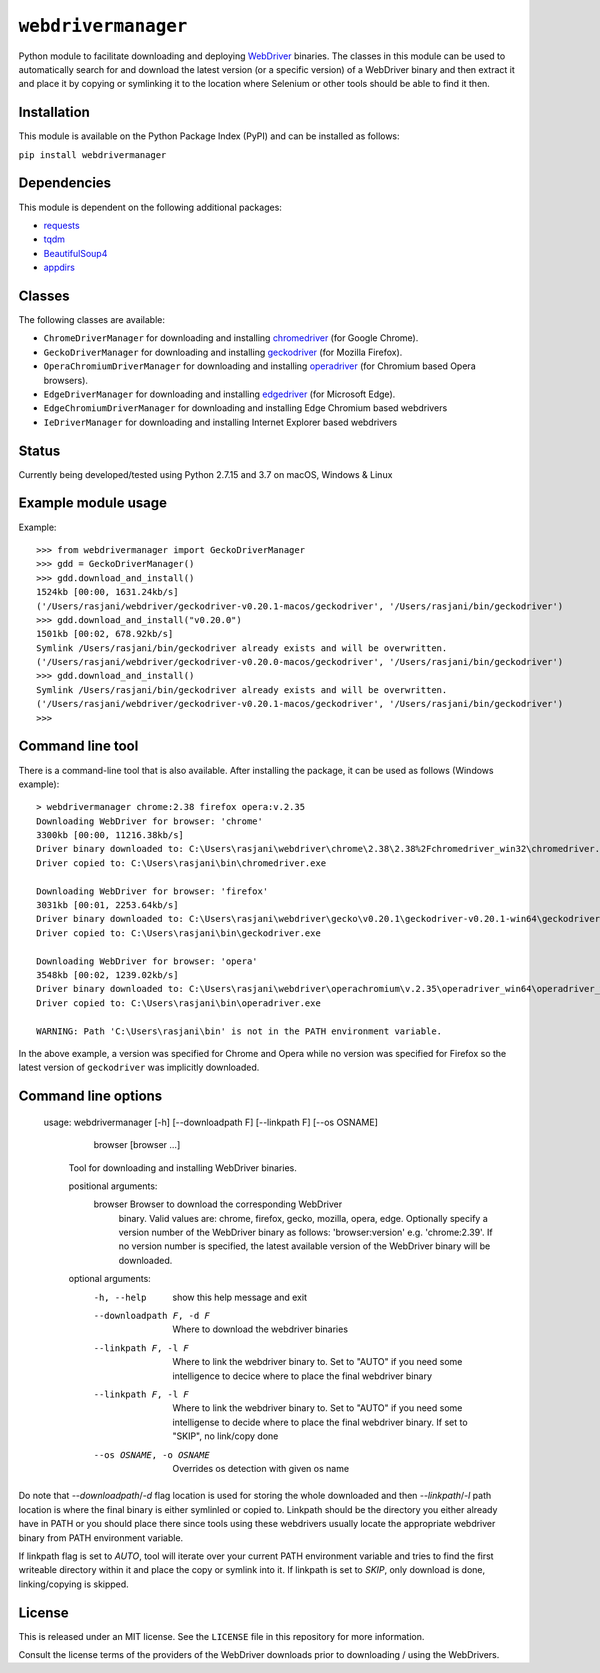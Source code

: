 

``webdrivermanager``
=======================

Python module to facilitate downloading and deploying `WebDriver <https://www.w3.org/TR/webdriver/>`_ binaries.  The classes in this module can be used to automatically search for and download the latest version (or a specific version) of a WebDriver binary and then extract it and place it by copying or symlinking it to the location where Selenium or other tools should be able to find it then.


Installation
------------

This module is available on the Python Package Index (PyPI) and can be installed as follows:

``pip install webdrivermanager``


Dependencies
------------

This module is dependent on the following additional packages:

- `requests <https://pypi.org/project/requests/>`_
- `tqdm <https://pypi.org/project/tqdm/>`_
- `BeautifulSoup4 <https://pypi.org/project/beautifulsoup4/>`_
- `appdirs <https://pypi.org/project/appdirs/>`_


Classes
-------

The following classes are available:

- ``ChromeDriverManager`` for downloading and installing `chromedriver <https://sites.google.com/a/chromium.org/chromedriver/downloads>`_ (for Google Chrome).
- ``GeckoDriverManager`` for downloading and installing `geckodriver <https://github.com/mozilla/geckodriver>`_ (for Mozilla Firefox).
- ``OperaChromiumDriverManager`` for downloading and installing `operadriver <https://github.com/operasoftware/operachromiumdriver>`_ (for Chromium based Opera browsers).
- ``EdgeDriverManager`` for downloading and installing `edgedriver <https://developer.microsoft.com/en-us/microsoft-edge/tools/webdriver/>`_ (for Microsoft Edge).
- ``EdgeChromiumDriverManager`` for downloading and installing Edge Chromium based webdrivers
- ``IeDriverManager`` for downloading and installing Internet Explorer based webdrivers


Status
------

Currently being developed/tested using Python 2.7.15 and 3.7  on macOS, Windows & Linux


Example module usage
--------------------

Example::

   >>> from webdrivermanager import GeckoDriverManager
   >>> gdd = GeckoDriverManager()
   >>> gdd.download_and_install()
   1524kb [00:00, 1631.24kb/s]
   ('/Users/rasjani/webdriver/geckodriver-v0.20.1-macos/geckodriver', '/Users/rasjani/bin/geckodriver')
   >>> gdd.download_and_install("v0.20.0")
   1501kb [00:02, 678.92kb/s]
   Symlink /Users/rasjani/bin/geckodriver already exists and will be overwritten.
   ('/Users/rasjani/webdriver/geckodriver-v0.20.0-macos/geckodriver', '/Users/rasjani/bin/geckodriver')
   >>> gdd.download_and_install()
   Symlink /Users/rasjani/bin/geckodriver already exists and will be overwritten.
   ('/Users/rasjani/webdriver/geckodriver-v0.20.1-macos/geckodriver', '/Users/rasjani/bin/geckodriver')
   >>>


Command line tool
-----------------

There is a command-line tool that is also available.  After installing the package, it can be used as follows (Windows example)::

   > webdrivermanager chrome:2.38 firefox opera:v.2.35
   Downloading WebDriver for browser: 'chrome'
   3300kb [00:00, 11216.38kb/s]
   Driver binary downloaded to: C:\Users\rasjani\webdriver\chrome\2.38\2.38%2Fchromedriver_win32\chromedriver.exe
   Driver copied to: C:\Users\rasjani\bin\chromedriver.exe

   Downloading WebDriver for browser: 'firefox'
   3031kb [00:01, 2253.64kb/s]
   Driver binary downloaded to: C:\Users\rasjani\webdriver\gecko\v0.20.1\geckodriver-v0.20.1-win64\geckodriver.exe
   Driver copied to: C:\Users\rasjani\bin\geckodriver.exe

   Downloading WebDriver for browser: 'opera'
   3548kb [00:02, 1239.02kb/s]
   Driver binary downloaded to: C:\Users\rasjani\webdriver\operachromium\v.2.35\operadriver_win64\operadriver_win64\operadriver.exe
   Driver copied to: C:\Users\rasjani\bin\operadriver.exe

   WARNING: Path 'C:\Users\rasjani\bin' is not in the PATH environment variable.

In the above example, a version was specified for Chrome and Opera while no version was specified for Firefox so the latest version of ``geckodriver`` was implicitly downloaded.

Command line options
--------------------

    usage: webdrivermanager [-h] [--downloadpath F] [--linkpath F] [--os OSNAME]
              browser [browser ...]

        Tool for downloading and installing WebDriver binaries.

	positional arguments:
	   browser               Browser to download the corresponding WebDriver
				 binary. Valid values are: chrome, firefox, gecko,
				 mozilla, opera, edge. Optionally specify a version
				 number of the WebDriver binary as follows:
				 'browser:version' e.g. 'chrome:2.39'. If no version
				 number is specified, the latest available version of
				 the WebDriver binary will be downloaded.

        optional arguments:
            -h, --help            show this help message and exit
            --downloadpath F, -d F
                                  Where to download the webdriver binaries
            --linkpath F, -l F    Where to link the webdriver binary to. Set to "AUTO"
                                  if you need some intelligence to decice where to place
                                  the final webdriver binary
            --linkpath F, -l F    Where to link the webdriver binary to. Set to "AUTO"
                                  if you need some intelligense to decide where to place
                                  the final webdriver binary. If set to "SKIP", no
                                  link/copy done
            --os OSNAME, -o OSNAME
                                  Overrides os detection with given os name


Do note that `--downloadpath`/`-d` flag location is used for storing the whole downloaded and then `--linkpath`/`-l` path location is where the final binary is either symlinled or copied to.  Linkpath should be the directory you either already have in PATH or you should place there since tools using these webdrivers usually locate the appropriate webdriver binary from PATH environment variable.

If linkpath flag is set to *AUTO*, tool will iterate over your current PATH environment variable and tries to find the first writeable directory within it and place the copy or symlink into it. If linkpath is set to *SKIP*, only download is done, linking/copying is skipped.

License
-------

This is released under an MIT license.  See the ``LICENSE`` file in this repository for more information.

Consult the license terms of the providers of the WebDriver downloads prior to downloading / using the WebDrivers.

